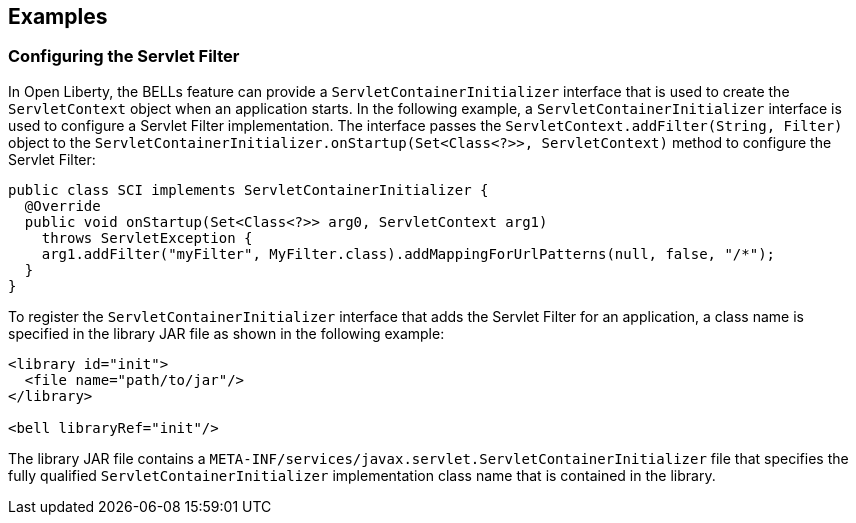 == Examples

=== Configuring the Servlet Filter

In Open Liberty, the BELLs feature can provide a `ServletContainerInitializer` interface that is used to create the `ServletContext` object when an application starts. In the following example, a `ServletContainerInitializer` interface is used to configure a Servlet Filter implementation. The interface passes the `ServletContext.addFilter(String, Filter)` object to the `ServletContainerInitializer.onStartup(Set<Class<?>>, ServletContext)` method to configure the Servlet Filter:

[source,java]
----
public class SCI implements ServletContainerInitializer {
  @Override
  public void onStartup(Set<Class<?>> arg0, ServletContext arg1)
    throws ServletException {
    arg1.addFilter("myFilter", MyFilter.class).addMappingForUrlPatterns(null, false, "/*");
  }
}
----

To register the `ServletContainerInitializer` interface that adds the Servlet Filter for an application, a class name is specified in the library JAR file as shown in the following example:

[source,xml]
----
<library id="init">
  <file name="path/to/jar"/>
</library>

<bell libraryRef="init"/>
----

The library JAR file contains a `META-INF/services/javax.servlet.ServletContainerInitializer` file that specifies the fully qualified `ServletContainerInitializer` implementation class name that is contained in the library.
